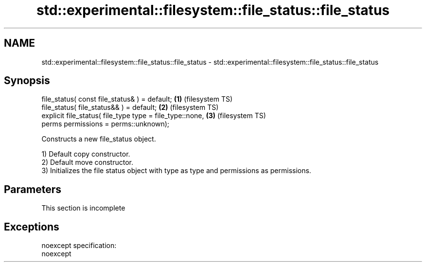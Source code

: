 .TH std::experimental::filesystem::file_status::file_status 3 "2020.03.24" "http://cppreference.com" "C++ Standard Libary"
.SH NAME
std::experimental::filesystem::file_status::file_status \- std::experimental::filesystem::file_status::file_status

.SH Synopsis
   file_status( const file_status& ) = default;            \fB(1)\fP (filesystem TS)
   file_status( file_status&& ) = default;                 \fB(2)\fP (filesystem TS)
   explicit file_status( file_type type = file_type::none, \fB(3)\fP (filesystem TS)
   perms permissions = perms::unknown);

   Constructs a new file_status object.

   1) Default copy constructor.
   2) Default move constructor.
   3) Initializes the file status object with type as type and permissions as permissions.

.SH Parameters

    This section is incomplete

.SH Exceptions

   noexcept specification:
   noexcept
